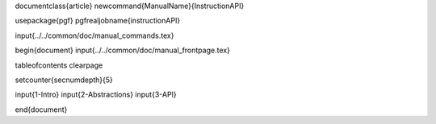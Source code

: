 \documentclass{article}
\newcommand{\ManualName}{InstructionAPI}

\usepackage{pgf}
\pgfrealjobname{instructionAPI}

\input{../../common/doc/manual_commands.tex}

\begin{document}
\input{../../common/doc/manual_frontpage.tex}

\tableofcontents
\clearpage

\setcounter{secnumdepth}{5}

\input{1-Intro}
\input{2-Abstractions}
\input{3-API}

\end{document}
